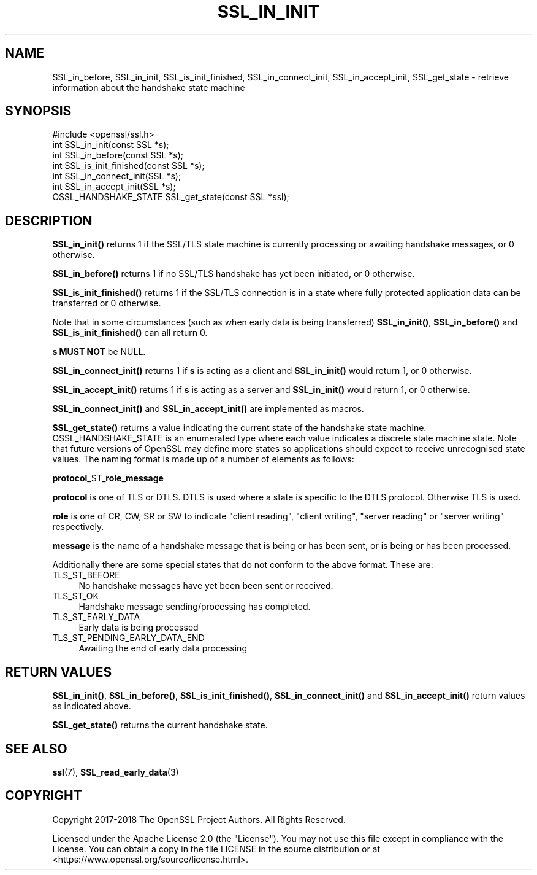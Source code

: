 .\" -*- mode: troff; coding: utf-8 -*-
.\" Automatically generated by Pod::Man 5.0102 (Pod::Simple 3.45)
.\"
.\" Standard preamble:
.\" ========================================================================
.de Sp \" Vertical space (when we can't use .PP)
.if t .sp .5v
.if n .sp
..
.de Vb \" Begin verbatim text
.ft CW
.nf
.ne \\$1
..
.de Ve \" End verbatim text
.ft R
.fi
..
.\" \*(C` and \*(C' are quotes in nroff, nothing in troff, for use with C<>.
.ie n \{\
.    ds C` ""
.    ds C' ""
'br\}
.el\{\
.    ds C`
.    ds C'
'br\}
.\"
.\" Escape single quotes in literal strings from groff's Unicode transform.
.ie \n(.g .ds Aq \(aq
.el       .ds Aq '
.\"
.\" If the F register is >0, we'll generate index entries on stderr for
.\" titles (.TH), headers (.SH), subsections (.SS), items (.Ip), and index
.\" entries marked with X<> in POD.  Of course, you'll have to process the
.\" output yourself in some meaningful fashion.
.\"
.\" Avoid warning from groff about undefined register 'F'.
.de IX
..
.nr rF 0
.if \n(.g .if rF .nr rF 1
.if (\n(rF:(\n(.g==0)) \{\
.    if \nF \{\
.        de IX
.        tm Index:\\$1\t\\n%\t"\\$2"
..
.        if !\nF==2 \{\
.            nr % 0
.            nr F 2
.        \}
.    \}
.\}
.rr rF
.\" ========================================================================
.\"
.IX Title "SSL_IN_INIT 3ossl"
.TH SSL_IN_INIT 3ossl 2025-09-30 3.5.4 OpenSSL
.\" For nroff, turn off justification.  Always turn off hyphenation; it makes
.\" way too many mistakes in technical documents.
.if n .ad l
.nh
.SH NAME
SSL_in_before,
SSL_in_init,
SSL_is_init_finished,
SSL_in_connect_init,
SSL_in_accept_init,
SSL_get_state
\&\- retrieve information about the handshake state machine
.SH SYNOPSIS
.IX Header "SYNOPSIS"
.Vb 1
\& #include <openssl/ssl.h>
\&
\& int SSL_in_init(const SSL *s);
\& int SSL_in_before(const SSL *s);
\& int SSL_is_init_finished(const SSL *s);
\&
\& int SSL_in_connect_init(SSL *s);
\& int SSL_in_accept_init(SSL *s);
\&
\& OSSL_HANDSHAKE_STATE SSL_get_state(const SSL *ssl);
.Ve
.SH DESCRIPTION
.IX Header "DESCRIPTION"
\&\fBSSL_in_init()\fR returns 1 if the SSL/TLS state machine is currently processing or
awaiting handshake messages, or 0 otherwise.
.PP
\&\fBSSL_in_before()\fR returns 1 if no SSL/TLS handshake has yet been initiated, or 0
otherwise.
.PP
\&\fBSSL_is_init_finished()\fR returns 1 if the SSL/TLS connection is in a state where
fully protected application data can be transferred or 0 otherwise.
.PP
Note that in some circumstances (such as when early data is being transferred)
\&\fBSSL_in_init()\fR, \fBSSL_in_before()\fR and \fBSSL_is_init_finished()\fR can all return 0.
.PP
\&\fBs\fR \fBMUST NOT\fR be NULL.
.PP
\&\fBSSL_in_connect_init()\fR returns 1 if \fBs\fR is acting as a client and \fBSSL_in_init()\fR
would return 1, or 0 otherwise.
.PP
\&\fBSSL_in_accept_init()\fR returns 1 if \fBs\fR is acting as a server and \fBSSL_in_init()\fR
would return 1, or 0 otherwise.
.PP
\&\fBSSL_in_connect_init()\fR and \fBSSL_in_accept_init()\fR are implemented as macros.
.PP
\&\fBSSL_get_state()\fR returns a value indicating the current state of the handshake
state machine. OSSL_HANDSHAKE_STATE is an enumerated type where each value
indicates a discrete state machine state. Note that future versions of OpenSSL
may define more states so applications should expect to receive unrecognised
state values. The naming format is made up of a number of elements as follows:
.PP
\&\fBprotocol\fR_ST_\fBrole\fR_\fBmessage\fR
.PP
\&\fBprotocol\fR is one of TLS or DTLS. DTLS is used where a state is specific to the
DTLS protocol. Otherwise TLS is used.
.PP
\&\fBrole\fR is one of CR, CW, SR or SW to indicate "client reading",
"client writing", "server reading" or "server writing" respectively.
.PP
\&\fBmessage\fR is the name of a handshake message that is being or has been sent, or
is being or has been processed.
.PP
Additionally there are some special states that do not conform to the above
format. These are:
.IP TLS_ST_BEFORE 4
.IX Item "TLS_ST_BEFORE"
No handshake messages have yet been been sent or received.
.IP TLS_ST_OK 4
.IX Item "TLS_ST_OK"
Handshake message sending/processing has completed.
.IP TLS_ST_EARLY_DATA 4
.IX Item "TLS_ST_EARLY_DATA"
Early data is being processed
.IP TLS_ST_PENDING_EARLY_DATA_END 4
.IX Item "TLS_ST_PENDING_EARLY_DATA_END"
Awaiting the end of early data processing
.SH "RETURN VALUES"
.IX Header "RETURN VALUES"
\&\fBSSL_in_init()\fR, \fBSSL_in_before()\fR, \fBSSL_is_init_finished()\fR, \fBSSL_in_connect_init()\fR
and \fBSSL_in_accept_init()\fR return values as indicated above.
.PP
\&\fBSSL_get_state()\fR returns the current handshake state.
.SH "SEE ALSO"
.IX Header "SEE ALSO"
\&\fBssl\fR\|(7),
\&\fBSSL_read_early_data\fR\|(3)
.SH COPYRIGHT
.IX Header "COPYRIGHT"
Copyright 2017\-2018 The OpenSSL Project Authors. All Rights Reserved.
.PP
Licensed under the Apache License 2.0 (the "License").  You may not use
this file except in compliance with the License.  You can obtain a copy
in the file LICENSE in the source distribution or at
<https://www.openssl.org/source/license.html>.
